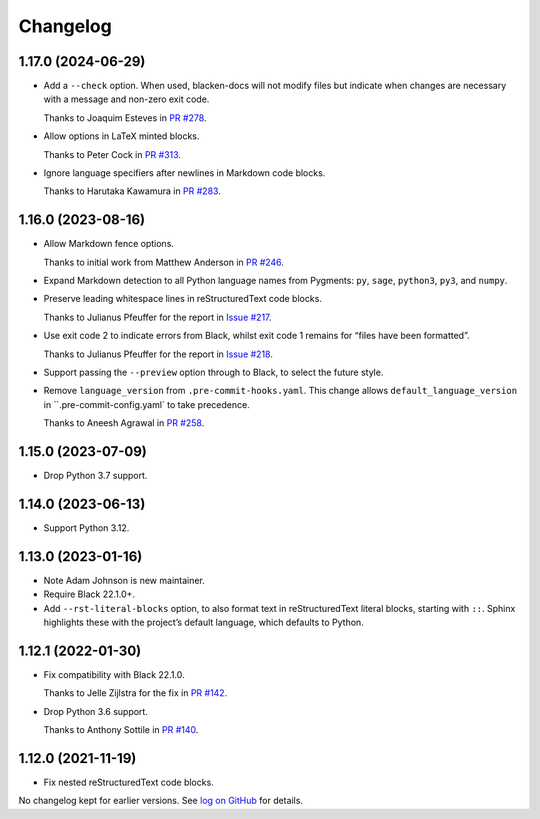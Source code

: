 =========
Changelog
=========

1.17.0 (2024-06-29)
-------------------

* Add a ``--check`` option.
  When used, blacken-docs will not modify files but indicate when changes are necessary with a message and non-zero exit code.

  Thanks to Joaquim Esteves in `PR #278 <https://github.com/adamchainz/blacken-docs/pull/278>`__.

* Allow options in LaTeX minted blocks.

  Thanks to Peter Cock in `PR #313 <https://github.com/adamchainz/blacken-docs/pull/313>`__.

* Ignore language specifiers after newlines in Markdown code blocks.

  Thanks to Harutaka Kawamura in `PR #283 <https://github.com/adamchainz/blacken-docs/pull/283>`__.

1.16.0 (2023-08-16)
-------------------

* Allow Markdown fence options.

  Thanks to initial work from Matthew Anderson in `PR #246 <https://github.com/adamchainz/blacken-docs/pull/246>`__.

* Expand Markdown detection to all Python language names from Pygments: ``py``, ``sage``, ``python3``, ``py3``, and ``numpy``.

* Preserve leading whitespace lines in reStructuredText code blocks.

  Thanks to Julianus Pfeuffer for the report in `Issue #217 <https://github.com/adamchainz/blacken-docs/issues/217>`__.

* Use exit code 2 to indicate errors from Black, whilst exit code 1 remains for “files have been formatted”.

  Thanks to Julianus Pfeuffer for the report in `Issue #218 <https://github.com/adamchainz/blacken-docs/issues/218>`__.

* Support passing the ``--preview`` option through to Black, to select the future style.

* Remove ``language_version`` from ``.pre-commit-hooks.yaml``.
  This change allows ``default_language_version`` in ``.pre-commit-config.yaml` to take precedence.

  Thanks to Aneesh Agrawal in `PR #258 <https://github.com/adamchainz/blacken-docs/pull/258>`__.

1.15.0 (2023-07-09)
-------------------

* Drop Python 3.7 support.

1.14.0 (2023-06-13)
-------------------

* Support Python 3.12.

1.13.0 (2023-01-16)
-------------------

* Note Adam Johnson is new maintainer.

* Require Black 22.1.0+.

* Add ``--rst-literal-blocks`` option, to also format text in reStructuredText literal blocks, starting with ``::``.
  Sphinx highlights these with the project’s default language, which defaults to Python.

1.12.1 (2022-01-30)
-------------------

* Fix compatibility with Black 22.1.0.

  Thanks to Jelle Zijlstra for the fix in `PR #142 <https://github.com/adamchainz/blacken-docs/pull/142>`__.

* Drop Python 3.6 support.

  Thanks to Anthony Sottile in `PR #140 <https://github.com/adamchainz/blacken-docs/pull/140>`__.

1.12.0 (2021-11-19)
-------------------

* Fix nested reStructuredText code blocks.

No changelog kept for earlier versions.
See `log on GitHub <https://github.com/adamchainz/blacken-docs/commits/main>`__ for details.
